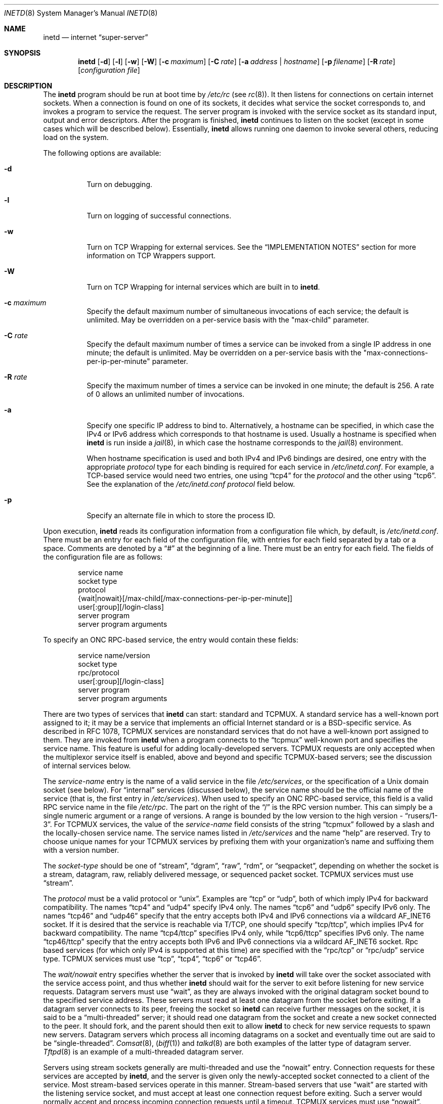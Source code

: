 .\" Copyright (c) 1985, 1991, 1993, 1994
.\"	The Regents of the University of California.  All rights reserved.
.\"
.\" Redistribution and use in source and binary forms, with or without
.\" modification, are permitted provided that the following conditions
.\" are met:
.\" 1. Redistributions of source code must retain the above copyright
.\"    notice, this list of conditions and the following disclaimer.
.\" 2. Redistributions in binary form must reproduce the above copyright
.\"    notice, this list of conditions and the following disclaimer in the
.\"    documentation and/or other materials provided with the distribution.
.\" 3. All advertising materials mentioning features or use of this software
.\"    must display the following acknowledgement:
.\"	This product includes software developed by the University of
.\"	California, Berkeley and its contributors.
.\" 4. Neither the name of the University nor the names of its contributors
.\"    may be used to endorse or promote products derived from this software
.\"    without specific prior written permission.
.\"
.\" THIS SOFTWARE IS PROVIDED BY THE REGENTS AND CONTRIBUTORS ``AS IS'' AND
.\" ANY EXPRESS OR IMPLIED WARRANTIES, INCLUDING, BUT NOT LIMITED TO, THE
.\" IMPLIED WARRANTIES OF MERCHANTABILITY AND FITNESS FOR A PARTICULAR PURPOSE
.\" ARE DISCLAIMED.  IN NO EVENT SHALL THE REGENTS OR CONTRIBUTORS BE LIABLE
.\" FOR ANY DIRECT, INDIRECT, INCIDENTAL, SPECIAL, EXEMPLARY, OR CONSEQUENTIAL
.\" DAMAGES (INCLUDING, BUT NOT LIMITED TO, PROCUREMENT OF SUBSTITUTE GOODS
.\" OR SERVICES; LOSS OF USE, DATA, OR PROFITS; OR BUSINESS INTERRUPTION)
.\" HOWEVER CAUSED AND ON ANY THEORY OF LIABILITY, WHETHER IN CONTRACT, STRICT
.\" LIABILITY, OR TORT (INCLUDING NEGLIGENCE OR OTHERWISE) ARISING IN ANY WAY
.\" OUT OF THE USE OF THIS SOFTWARE, EVEN IF ADVISED OF THE POSSIBILITY OF
.\" SUCH DAMAGE.
.\"
.\"     from: @(#)inetd.8	8.3 (Berkeley) 4/13/94
.\" $FreeBSD$
.\"
.Dd February 7, 1996
.Dt INETD 8
.Os
.Sh NAME
.Nm inetd
.Nd internet
.Dq super-server
.Sh SYNOPSIS
.Nm
.Op Fl d
.Op Fl l
.Op Fl w
.Op Fl W
.Op Fl c Ar maximum
.Op Fl C Ar rate
.Op Fl a Ar address | hostname
.Op Fl p Ar filename
.Op Fl R Ar rate
.Op Ar configuration file
.Sh DESCRIPTION
The
.Nm
program
should be run at boot time by
.Pa /etc/rc
(see
.Xr rc 8 ) .
It then listens for connections on certain
internet sockets.  When a connection is found on one
of its sockets, it decides what service the socket
corresponds to, and invokes a program to service the request.
The server program is invoked with the service socket
as its standard input, output and error descriptors.
After the program is
finished,
.Nm
continues to listen on the socket (except in some cases which
will be described below).  Essentially,
.Nm
allows running one daemon to invoke several others,
reducing load on the system.
.Pp
The following options are available:
.Bl -tag -width indent
.It Fl d
Turn on debugging.
.It Fl l
Turn on logging of successful connections.
.It Fl w
Turn on TCP Wrapping for external services.
See the
.Sx "IMPLEMENTATION NOTES"
section for more information on TCP Wrappers support.
.It Fl W
Turn on TCP Wrapping for internal services which are built in to
.Nm .
.It Fl c Ar maximum
Specify the default maximum number of
simultaneous invocations of each service;
the default is unlimited.
May be overridden on a per-service basis with the "max-child"
parameter.
.It Fl C Ar rate
Specify the default maximum number of times a service can be invoked
from a single IP address in one minute; the default is unlimited.
May be overridden on a per-service basis with the
"max-connections-per-ip-per-minute" parameter.
.It Fl R Ar rate
Specify the maximum number of times a service can be invoked
in one minute; the default is 256.
A rate of 0 allows an unlimited number of invocations.
.It Fl a
Specify one specific IP address to bind to.
Alternatively, a hostname can be specified,
in which case the IPv4 or IPv6 address
which corresponds to that hostname is used.
Usually a hostname is specified when
.Nm
is run inside a
.Xr jail 8 ,
in which case the hostname corresponds to the
.Xr jail 8
environment.
.Pp
When hostname specification is used
and both IPv4 and IPv6 bindings are desired,
one entry with the appropriate
.Em protocol
type for each binding
is required for each service in
.Pa /etc/inetd.conf .
For example,
a TCP-based service would need two entries,
one using
.Dq tcp4
for the
.Em protocol
and the other using
.Dq tcp6 .
See the explanation of the
.Pa /etc/inetd.conf
.Em protocol
field below.
.It Fl p
Specify an alternate file in which to store the process ID.
.El
.Pp
Upon execution,
.Nm
reads its configuration information from a configuration
file which, by default, is
.Pa /etc/inetd.conf .
There must be an entry for each field of the configuration
file, with entries for each field separated by a tab or
a space.  Comments are denoted by a
.Dq #
at the beginning
of a line.  There must be an entry for each field.  The
fields of the configuration file are as follows:
.Pp
.Bd -unfilled -offset indent -compact
service name
socket type
protocol
{wait|nowait}[/max-child[/max-connections-per-ip-per-minute]]
user[:group][/login-class]
server program
server program arguments
.Ed
.Pp
To specify an
.Tn "ONC RPC" Ns -based
service, the entry would contain these fields:
.Pp
.Bd -unfilled -offset indent -compact
service name/version
socket type
rpc/protocol
user[:group][/login-class]
server program
server program arguments
.Ed
.Pp
There are two types of services that
.Nm
can start: standard and TCPMUX.
A standard service has a well-known port assigned to it;
it may be a service that implements an official Internet standard or is a
.Bx Ns -specific
service.
As described in
.Tn RFC 1078 ,
TCPMUX services are nonstandard services that do not have a
well-known port assigned to them.
They are invoked from
.Nm
when a program connects to the
.Dq tcpmux
well-known port and specifies
the service name.
This feature is useful for adding locally-developed servers.
TCPMUX requests are only accepted when the multiplexor service itself
is enabled, above and beyond and specific TCPMUX-based servers; see the
discussion of internal services below.
.Pp
The
.Em service-name
entry is the name of a valid service in
the file
.Pa /etc/services ,
or the specification of a
.Ux
domain socket (see below).
For
.Dq internal
services (discussed below), the service
name
should
be the official name of the service (that is, the first entry in
.Pa /etc/services ) .
When used to specify an
.Tn "ONC RPC" Ns -based
service, this field is a valid RPC service name in
the file
.Pa /etc/rpc .
The part on the right of the
.Dq /
is the RPC version number.
This
can simply be a single numeric argument or a range of versions.
A range is bounded by the low version to the high version -
.Dq rusers/1-3 .
For TCPMUX services, the value of the
.Em service-name
field consists of the string
.Dq tcpmux
followed by a slash and the
locally-chosen service name.
The service names listed in
.Pa /etc/services
and the name
.Dq help
are reserved.
Try to choose unique names for your TCPMUX services by prefixing them with
your organization's name and suffixing them with a version number.
.Pp
The
.Em socket-type
should be one of
.Dq stream ,
.Dq dgram ,
.Dq raw ,
.Dq rdm ,
or
.Dq seqpacket ,
depending on whether the socket is a stream, datagram, raw,
reliably delivered message, or sequenced packet socket.
TCPMUX services must use
.Dq stream .
.Pp
The
.Em protocol
must be a valid protocol or
.Dq unix .
Examples are
.Dq tcp
or
.Dq udp ,
both of which imply IPv4 for backward compatibility.
The names
.Dq tcp4
and
.Dq udp4
specify IPv4 only.
The names
.Dq tcp6
and
.Dq udp6
specify IPv6 only.
The names
.Dq tcp46
and
.Dq udp46
specify that the entry accepts both IPv4 and IPv6 connections
via a wildcard
.Dv AF_INET6
socket.
If it is desired that the service is reachable via T/TCP, one should
specify
.Dq tcp/ttcp ,
which implies IPv4 for backward compatibility.
The name
.Dq tcp4/ttcp
specifies IPv4 only, while
.Dq tcp6/ttcp
specifies IPv6 only.
The name
.Dq tcp46/ttcp
specify that the entry accepts both IPv6 and IPv6 connections
via a wildcard
.Dv AF_INET6
socket.
Rpc based services
(for which only IPv4 is supported at this time)
are specified with the
.Dq rpc/tcp
or
.Dq rpc/udp
service type.
TCPMUX services must use
.Dq tcp ,
.Dq tcp4 ,
.Dq tcp6
or
.Dq tcp46 .
.Pp
The
.Em wait/nowait
entry specifies whether the server that is invoked by
.Nm
will take over
the socket associated with the service access point, and thus whether
.Nm
should wait for the server to exit before listening for new service
requests.
Datagram servers must use
.Dq wait ,
as they are always invoked with the original datagram socket bound
to the specified service address.
These servers must read at least one datagram from the socket
before exiting.
If a datagram server connects
to its peer, freeing the socket so
.Nm
can receive further messages on the socket, it is said to be
a
.Dq multi-threaded
server;
it should read one datagram from the socket and create a new socket
connected to the peer.
It should fork, and the parent should then exit
to allow
.Nm
to check for new service requests to spawn new servers.
Datagram servers which process all incoming datagrams
on a socket and eventually time out are said to be
.Dq single-threaded .
.Xr Comsat 8 ,
.Pq Xr biff 1
and
.Xr talkd 8
are both examples of the latter type of
datagram server.
.Xr Tftpd 8
is an example of a multi-threaded datagram server.
.Pp
Servers using stream sockets generally are multi-threaded and
use the
.Dq nowait
entry.
Connection requests for these services are accepted by
.Nm ,
and the server is given only the newly-accepted socket connected
to a client of the service.
Most stream-based services operate in this manner.
Stream-based servers that use
.Dq wait
are started with the listening service socket, and must accept
at least one connection request before exiting.
Such a server would normally accept and process incoming connection
requests until a timeout.
TCPMUX services must use
.Dq nowait .
.Pp
The maximum number of outstanding child processes (or
.Dq threads )
for a
.Dq nowait
service may be explicitly specified by appending a
.Dq /
followed by the number to the
.Dq nowait
keyword.
Normally
(or if a value of zero is specified) there is no maximum.
Otherwise,
once the maximum is reached, further connection attempts will be
queued up until an existing child process exits.
This also works
in the case of
.Dq wait
mode, although a value other than one (the
default) might not make sense in some cases.
You can also specify the maximum number of connections per minute
for a given IP address by appending
a
.Dq /
followed by the number to the maximum number of
outstanding child processes.
Once the maximum is reached, further
connections from this IP address will be dropped until the end of the
minute.
.Pp
The
.Em user
entry should contain the user name of the user as whom the server
should run.  This allows for servers to be given less permission
than root.
Optional
.Em group
part separated by
.Dq \&:
allows to specify group name different
than default group for this user.
Optional
.Em login-class
part separated by
.Dq /
allows to specify login class different
than default
.Dq daemon
login class.
.Pp
The
.Em server-program
entry should contain the pathname of the program which is to be
executed by
.Nm
when a request is found on its socket.  If
.Nm
provides this service internally, this entry should
be
.Dq internal .
.Pp
The
.Em server program arguments
should be just as arguments
normally are, starting with argv[0], which is the name of
the program.  If the service is provided internally, the
.Em service-name
of the service (and any arguments to it) or the word
.Dq internal
should take the place of this entry.
.Pp
Currently, the only internal service to take arguments is
.Dq auth .
Without options, the service will always return
.Dq ERROR\ : HIDDEN-USER .
The available arguments to this service that alter its behavior are:
.Bl -tag -width indent
.It Fl d Ar fallback
Provide a
.Ar fallback
username.
If the real
.Dq auth
service is enabled
(with the
.Fl r
option discussed below),
return this username instead of an error
when lookups fail
for either socket credentials or the username.
If the real
.Dq auth
service is disabled,
return this username for every request.
This is primarily useful when running this service on a NAT machine.
.It Fl g
Instead of returning
the user's name to the ident requester,
report a
username made up of random alphanumeric characters,
e.g.\&
.Dq c0c993 .
The
.Fl g
flag overrides not only the user names,
but also any fallback name,
.Pa .fakeid
or
.Pa .noident
files.
.It Fl t Xo
.Ar sec Ns Op . Ns Ar usec
.Xc
Specify a timeout for the service.
The default timeout is 10.0 seconds.
.It Fl r
Offer a real
.Dq auth
service, as per RFC 1413.
All the remaining flags apply only in this case.
.It Fl i
Return numeric user IDs instead of usernames.
.It Fl f
If the file
.Pa .fakeid
exists in the home directory of the identified user, report the username
found in that file instead of the real username.
If the username found in
.Pa .fakeid
is that of an existing user,
then the real username is reported.
If the
.Fl i
flag is also given then the username in
.Pa .fakeid
is checked against existing user IDs instead.
.It Fl F
same as
.Fl f
but without the restriction that the username in
.Pa .fakeid
must not match an existing user.
.It Fl n
If the file
.Pa .noident
exists in the home directory of the identified user, return
.Dq ERROR\ : HIDDEN-USER .
This overrides any
.Pa fakeid
file which might exist.
.It Fl o Ar osname
Use
.Ar osname
instead of the name of the system as reported by
.Xr uname 3 .
.El
.Pp
The
.Nm
program
also provides several other
.Dq trivial
services internally by use of
routines within itself.  These services are
.Dq echo ,
.Dq discard ,
.Dq chargen
(character generator),
.Dq daytime
(human readable time), and
.Dq time
(machine readable time, in the form of the number of seconds since
midnight, January 1, 1900).  All of these services are available in
both TCP and UDP versions; the UDP versions will refuse service if the
request specifies a reply port corresponding to any internal service.
(This is done as a defense against looping attacks; the remote IP address
is logged.)
For details of these services, consult the
appropriate
.Tn RFC
document.
.Pp
The TCPMUX-demultiplexing service is also implemented as an internal service.
For any TCPMUX-based service to function, the following line must be included
in
.Pa inetd.conf :
.Bd -literal -offset indent
tcpmux	stream	tcp	nowait	root	internal
.Ed
.Pp
When given the
.Fl l
option
.Nm
will log an entry to syslog each time a connection is accepted, noting the
service selected and the IP-number of the remote requester if available.
Unless otherwise specified in the configuration file,
and in the absence of the
.Fl W
and
.Fl w
options,
.Nm
will log to the
.Dq daemon
facility.
.Pp
The
.Nm
program
rereads its configuration file when it receives a hangup signal,
.Dv SIGHUP .
Services may be added, deleted or modified when the configuration file
is reread.
Except when started in debugging mode,
.Nm
records its process ID in the file
.Pa /var/run/inetd.pid
to assist in reconfiguration.
.Sh IMPLEMENTATION NOTES
.Ss TCP Wrappers
When given the
.Fl w
option,
.Nm
will wrap all services specified as
.Dq stream nowait
or
.Dq dgram
except for
.Dq internal
services.
If the
.Fl W
option is given, such
.Dq internal
services will be wrapped.
If both options are given, wrapping for both
internal and external services will be enabled.
Either wrapping option
will cause failed connections to be logged to the
.Dq auth
syslog facility.
Adding the
.Fl l
flag to the wrapping options will include successful connections in the
logging to the
.Dq auth
facility.
.Pp
Note that
.Nm
only wraps requests for a
.Dq wait
service while no servers are available to service requests.
Once a
connection to such a service has been allowed,
.Nm
has no control
over subsequent connections to the service until no more servers
are left listening for connection requests.
.Pp
When wrapping is enabled, the
.Pa tcpd
daemon is not required, as that functionality is builtin.
For more information on TCP Wrappers, see the relevant documentation
.Pq Xr hosts_access 5 .
When reading that document, keep in mind that
.Dq internal
services have no associated daemon name.
Therefore, the service name
as specified in
.Pa inetd.conf
should be used as the daemon name for
.Dq internal
services.
.Ss TCPMUX
.Tn RFC 1078
describes the TCPMUX protocol:
``A TCP client connects to a foreign host on TCP port 1.  It sends the
service name followed by a carriage-return line-feed <CRLF>.  The
service name is never case sensitive.  The server replies with a
single character indicating positive (+) or negative (\-)
acknowledgment, immediately followed by an optional message of
explanation, terminated with a <CRLF>.  If the reply was positive,
the selected protocol begins; otherwise the connection is closed.''
The program is passed the TCP connection as file descriptors 0 and 1.
.Pp
If the TCPMUX service name begins with a
.Dq + ,
.Nm
returns the positive reply for the program.
This allows you to invoke programs that use stdin/stdout
without putting any special server code in them.
.Pp
The special service name
.Dq help
causes
.Nm
to list TCPMUX services in
.Pa inetd.conf .
.Ss IPsec
The implementation includes a tiny hack
to support IPsec policy settings for each socket.
A special form of comment line, starting with
.Dq Li #@ ,
is interpreted as a policy specifier.
Everything after the
.Dq Li #@
will be used as an IPsec policy string,
as described in
.Xr ipsec_set_policy 3 .
Each
policy specifier is applied to all the following lines in
.Pa inetd.conf
until the next policy specifier.
An empty policy specifier resets the IPsec policy.
.Pp
If an invalid IPsec policy specifier appears in
.Pa inetd.conf ,
.Nm
will provide an error message via the
.Xr syslog 3
interface and abort execution.
.Ss Ux Domain Sockets
In addition to running services on IP sockets,
.Nm
can also manage
.Ux
domain sockets.
To do this you specify a
.Em protocol
of
.Dq unix
and specify the
.Ux
domain socket as the
.Em service-name .
The
.Em service-type
may be
.Dq stream
or
.Dq dgram .
The specification of the socket must be
an absolute path name,
optionally prefixed by an owner and mode
of the form
.Em :user:group:mode: .
The specification:
.Pp
.Dl ":news:daemon:220:/var/run/sock"
.Pp
creates a socket owned
by user
.Dq news
in group
.Dq daemon
with permissions allowing only that user and group to connect.
The default owner is the user that
.Nm
is running as.
The default mode only allows the socket's owner to connect.
.Pp
.Sy WARNING :
while creating
.Ux
domain socket,
.Nm
must change the ownership and permissions on the socket.
This can only be done securely if
the directory in which the socket is created
is writable only by root.
Do
.Em NOT
use
.Nm
to create sockets in world writable directories,
such as
.Pa /tmp ,
instead use
.Pa /var/run
or a similar directory.
.Pp
Internal services may be run on
.Ux
domain sockets, in the usual way.
In this case
the name of the internal service
is determined using
the last component of the socket's pathname.
.Sh "FILES"
.Bl -tag -width /var/run/inetd.pid -compact
.It Pa /etc/inetd.conf
configuration file
.It Pa /etc/rpc
translation of service names to RPC program numbers
.It Pa /etc/services
translation of service names to port numbers
.It Pa /var/run/inetd.pid
the pid of the currently running
.Nm
.El
.Sh "EXAMPLES"
Here are several example service entries for the various types of services:
.Bd -literal
ftp          stream  tcp   nowait root  /usr/libexec/ftpd        ftpd -l
ntalk        dgram   udp   wait   root  /usr/libexec/ntalkd      ntalkd
telnet       stream  tcp6  nowait root  /usr/libexec/telnetd  telnetd
shell        stream  tcp46  nowait root  /usr/libexec/rshd rshd
tcpmux/+date stream  tcp   nowait guest /bin/date                date
tcpmux/phonebook stream tcp nowait guest /usr/local/bin/phonebook phonebook
rstatd/1-3   dgram   rpc/udp wait root  /usr/libexec/rpc.rstatd  rpc.rstatd
/var/run/echo stream unix  nowait root	internal
#@ ipsec ah/require
chargen      stream  tcp   nowait root  internal
#@
.Ed
.Sh "ERROR MESSAGES"
The
.Nm
server
logs error messages using
.Xr syslog 3 .
Important error messages and their explanations are:
.Pp
.Bl -ohang -compact
.It Xo
.Ar service Ns / Ns Ar protocol
.No "server failing (looping), service terminated."
.Xc
The number of requests for the specified service in the past minute
exceeded the limit.
The limit exists to prevent a broken program
or a malicious user from swamping the system.
This message may occur for several reasons:
.Bl -enum -offset indent
.It
There are many hosts requesting the service within a short time period.
.It
A broken client program is requesting the service too frequently.
.It
A malicious user is running a program to invoke the service in
a denial-of-service attack.
.It
The invoked service program has an error that causes clients
to retry quickly.
.El
.Pp
Use the
.Fl R Ar rate
option,
as described above, to change the rate limit.
Once the limit is reached, the service will be
reenabled automatically in 10 minutes.
.Pp
.It Xo
.Ar service Ns / Ns Ar protocol :
.No \&No such user
.Ar user ,
.No service ignored
.Xc
.It Xo
.Ar service Ns / Ns Ar protocol :
.No getpwnam :
.Ar user :
.No \&No such user
.Xc
No entry for
.Ar user
exists in the
.Xr passwd 5
database.
The first message
occurs when
.Nm
(re)reads the configuration file.
The second message occurs when the
service is invoked.
.Pp
.It Xo
.Ar service :
.No can't set uid
.Ar uid
.Xc
.It Xo
.Ar service :
.No can't set gid
.Ar gid
.Xc
The user or group ID for the entry's
.Ar user
field is invalid.
.Pp
.It "setsockopt(SO_PRIVSTATE): Operation not supported"
The
.Nm
program attempted to renounce the privileged state associated with a
socket but was unable to.
.El
.Sh SEE ALSO
.Xr ipsec_set_policy 3 ,
.Xr hosts_access 5 ,
.Xr hosts_options 5 ,
.Xr login.conf 5 ,
.Xr passwd 5 ,
.Xr rpc 5 ,
.Xr services 5 ,
.Xr comsat 8 ,
.Xr fingerd 8 ,
.Xr ftpd 8 ,
.Xr rexecd 8 ,
.Xr rlogind 8 ,
.Xr rpcbind 8 ,
.Xr rshd 8 ,
.Xr telnetd 8 ,
.Xr tftpd 8
.Rs
.%A Michael C. St. Johns
.%T Identification Protocol
.%O RFC1413
.Re
.Sh HISTORY
The
.Nm
command appeared in
.Bx 4.3 .
TCPMUX is based on code and documentation by Mark Lottor.
Support for
.Tn "ONC RPC"
based services is modeled after that
provided by
.Tn SunOS
4.1.
The IPsec hack was contributed by the KAME project in 1999.
The
.Fx
TCP Wrappers support first appeared in
.Fx 3.2 .
